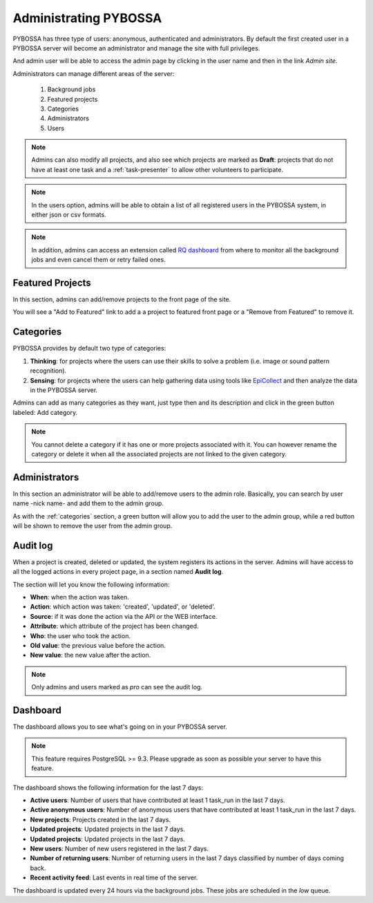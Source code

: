 ======================
Administrating PYBOSSA
======================

PYBOSSA has three type of users: anonymous, authenticated and administrators.
By default the first created user in a PYBOSSA server will become an
administrator and manage the site with full privileges.

And admin user will be able to access the admin page by clicking in the user
name and then in the link *Admin site*.

.. image:: http://i.imgur.com/5YWAJ8E.png

Administrators can manage different areas of the server:

 1. Background jobs
 2. Featured projects
 3. Categories
 4. Administrators
 5. Users

.. image:: http://i.imgur.com/cfUF6K2.png
    :width:100%

.. note::
    Admins can also modify all projects, and also see which projects are marked
    as **Draft**: projects that do not have at least one task and
    a :ref:`task-presenter` to allow other volunteers to participate.

.. note::
    In the users option, admins will be able
    to obtain a list of all registered users in the PYBOSSA system, in either
    json or csv formats.

.. note::
    In addition, admins can access an extension called `RQ dashboard`_ from where to
    monitor all the background jobs and even cancel them or retry failed ones.

.. _`RQ dashboard`: https://github.com/nvie/rq-dashboard
.. _featured-projects:

Featured Projects
=================

In this section, admins can add/remove projects to the front page of the
site.

.. image:: http://i.imgur.com/K9deWZo.png
    :width:100%

You will see a "Add to Featured" link to add a a project to featured front page or a "Remove from Featured" to remove it.


.. _categories:

Categories
==========

PYBOSSA provides by default two type of categories:

1. **Thinking**: for projects where the users can use their skills to solve
   a problem (i.e. image or sound pattern recognition).
2. **Sensing**: for projects where the users can help gathering data using
   tools like EpiCollect_ and then analyze the data in the PYBOSSA server.

Admins can add as many categories as they want, just type then and its
description and click in the green button labeled: Add category.

.. _EpiCollect: http://plus.epicollect.net

.. image:: http://i.imgur.com/FlTowJ7.png
    :width: 100%

.. note::
    You cannot delete a category if it has one or more projects associated
    with it. You can however rename the category or delete it when all the
    associated projects are not linked to the given category.


.. _administrators:

Administrators
==============

In this section an administrator will be able to add/remove users to the admin
role. Basically, you can search by user name -nick name- and add them to the
admin group.

.. image:: http://i.imgur.com/WSwNFxy.png
    :width:100%

As with the :ref:`categories` section, a green button will allow you to add the user
to the admin group, while a red button will be shown to remove the user from
the admin group.


Audit log
=========

When a project is created, deleted or updated, the system registers its actions
in the server. Admins will have access to all the logged actions in every
project page, in a section named **Audit log**.

.. image:: http://i.imgur.com/BjcJQW7.png
    :width: 100%

The section will let you know the following information:

- **When**: when the action was taken.
- **Action**: which action was taken: 'created', 'updated', or 'deleted'.
- **Source**: if it was done the action via the API or the WEB interface.
- **Attribute**: which attribute of the project has been changed.
- **Who**: the user who took the action.
- **Old value**: the previous value before the action.
- **New value**: the new value after the action.

.. note::
    Only admins and users marked as *pro* can see the audit log.

Dashboard
=========

The dashboard allows you to see what's going on in your PYBOSSA server.

.. image:: http://i.imgur.com/TmB0dx2.png

.. note::
    This feature requires PostgreSQL >= 9.3. Please upgrade as soon as possible your
    server to have this feature.

The dashboard shows the following information for the last 7 days:

- **Active users**: Number of users that have contributed at least 1 task_run in the last 7 days.
- **Active anonymous users**: Number of anonymous users that have contributed at least 1 task_run in the last 7 days.
- **New projects**: Projects created in the last 7 days.
- **Updated projects**: Updated projects in the last 7 days.
- **Updated projects**: Updated projects in the last 7 days.
- **New users**: Number of new users registered in the last 7 days.
- **Number of returning users**: Number of returning users in the last 7 days classified by number of days coming back.
- **Recent activity feed**: Last events in real time of the server.

The dashboard is updated every 24 hours via the background jobs. These jobs are scheduled in the *low* queue.
